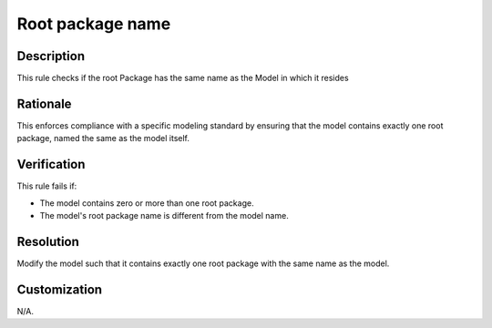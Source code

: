 .. index:: single: Root Package Name

Root package name
=================

.. rule::
   :filename: root_package_name.py
   :class: RootPackageName
   :id: id_0079
   :reference: n/a
   :kind: specific
   :tags: project_structure

   Root Package has same name as Project

Description
-----------

.. start_description

This rule checks if the root Package has the same name as the Model in which it resides

.. end_description

Rationale
---------
This enforces compliance with a specific modeling standard by ensuring that the model contains exactly one root package, named the same as the model itself.

Verification
------------
This rule fails if:

* The model contains zero or more than one root package.
* The model's root package name is different from the model name.

Resolution
----------
Modify the model such that it contains exactly one root package with the same name as the model.

Customization
-------------
N/A.
